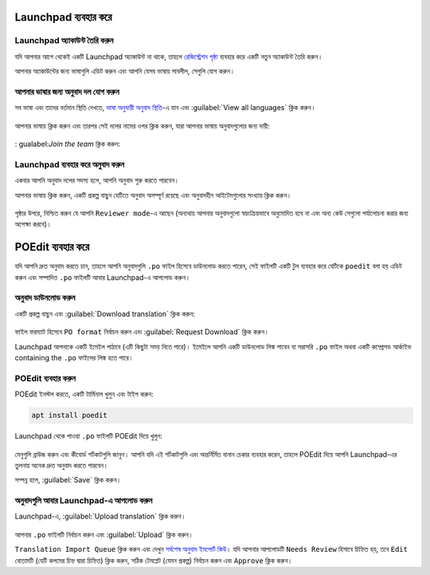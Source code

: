 Launchpad ব্যবহার করে
====================

Launchpad অ্যাকাউন্ট তৈরি করুন
-----------------------------

যদি আপনার আগে থেকেই একটি Launchpad অ্যাকাউন্ট না থাকে, তাহলে `রেজিস্ট্রেশন পৃষ্ঠা <https://login.launchpad.net/+login>`_ ব্যবহার করে একটি নতুন অ্যাকাউন্ট তৈরি করুন।

আপনার অ্যাকাউন্টের জন্য ভাষাগুলি এডিট করুন এবং আপনি যেসব ভাষায় সাবলীল, সেগুলি যোগ করুন।

আপনার ভাষার জন্য অনুবাদ দল যোগ করুন
--------------------------------

সব ভাষা এবং তাদের বর্তমান স্থিতি দেখতে, `ভাষা অনুযায়ী অনুবাদ স্থিতি <https://translations.launchpad.net/linuxmint/latest/>`_-এ যান এবং :guilabel:`View all languages` ক্লিক করুন।

.. figure:: images/launchpad1.png
    :width: 500px
    :align: center

আপনার ভাষায় ক্লিক করুন এবং তারপর সেই দলের নামের ওপর ক্লিক করুন, যারা আপনার ভাষায় অনুবাদগুলোর জন্য দায়ী:

.. figure:: images/launchpad2.png
    :width: 500px
    :align: center

: gualabel:`Join the team` ক্লিক করুন:

.. figure:: images/launchpad3.png
    :width: 500px
    :align: center


Launchpad ব্যবহার করে অনুবাদ করুন
------------------------------

একবার আপনি অনুবাদ দলের সদস্য হলে, আপনি অনুবাদ শুরু করতে পারবেন।

আপনার ভাষায় ক্লিক করুন, একটি প্রকল্প বাছুন যেটিতে অনুবাদ অসম্পূর্ণ রয়েছে এবং অনুবাদহীন আইটেমগুলোর সংখ্যায় ক্লিক করুন।

.. figure:: images/launchpad4.png
    :width: 500px
    :align: center

পৃষ্ঠার উপরে, নিশ্চিত করুন যে আপনি ``Reviewer mode``-এ আছেন (অন্যথায় আপনার অনুবাদগুলো স্বয়ংক্রিয়ভাবে অনুমোদিত হবে না এবং অন্য কেউ সেগুলো পর্যালোচনা করার জন্য অপেক্ষা করবে)।

POEdit ব্যবহার করে
================

যদি আপনি দ্রুত অনুবাদ করতে চান, তাহলে আপনি অনুবাদগুলি ``.po`` ফাইল হিসেবে ডাউনলোড করতে পারেন, সেই ফাইলটি একটি টুল ব্যবহার করে যেটিকে ``poedit`` বলা হয় এডিট করুন এবং সম্পাদিত ``.po`` ফাইলটি আবার Launchpad-এ আপলোড করুন।

.. _download-ref:

অনুবাদ ডাউনলোড করুন
-------------------

একটি প্রকল্প বাছুন এবং :guilabel:`Download translation` ক্লিক করুন:

.. figure:: images/launchpad5.png
    :width: 500px
    :align: center

ফাইল ফরম্যাট হিসেবে ``PO format`` নির্বাচন করুন এবং :guilabel:`Request Download` ক্লিক করুন।

Launchpad আপনাকে একটি ইমেইল পাঠাবে (এটি কিছুটা সময় নিতে পারে)। ইমেইলে আপনি একটি ডাউনলোড লিঙ্ক পাবেন যা সরাসরি ``.po`` ফাইল অথবা একটি কম্প্রেসড আর্কাইভ containing the ``.po`` ফাইলের লিঙ্ক হতে পারে।

POEdit ব্যবহার করুন
------------------

POEdit ইনস্টল করতে, একটি টার্মিনাল খুলুন এবং টাইপ করুন:

.. code-block:: console

    apt install poedit

Launchpad থেকে পাওয়া ``.po`` ফাইলটি POEdit দিয়ে খুলুন:

.. figure:: images/poedit.png
    :width: 500px
    :align: center

মেনুগুলি ব্রাউজ করুন এবং কীবোর্ড শর্টকাটগুলি জানুন। আপনি যদি এই শর্টকাটগুলি এবং অন্তর্নির্মিত বানান চেকার ব্যবহার করেন, তাহলে POEdit দিয়ে আপনি Launchpad-এর তুলনায় অনেক দ্রুত অনুবাদ করতে পারবেন।

সম্পন্ন হলে, :guilabel:`Save` ক্লিক করুন।

অনুবাদগুলি আবার Launchpad-এ আপলোড করুন
---------------------------------------

Launchpad-এ, :guilabel:`Upload translation` ক্লিক করুন।

.. figure:: images/launchpad6.png
    :width: 500px
    :align: center

আপনার ``.po`` ফাইলটি নির্বাচন করুন এবং :guilabel:`Upload` ক্লিক করুন।

``Translation Import Queue`` ক্লিক করুন এবং দেখুন `সর্বশেষ অনুবাদ ইমপোর্ট কিউ <https://translations.launchpad.net/linuxmint/latest/+imports>`_। যদি আপনার আপলোডটি ``Needs Review`` হিসাবে চিহ্নিত হয়, তবে ``Edit`` বোতামটি (যেটি কলমের চিহ্ন দ্বারা চিহ্নিত) ক্লিক করুন, সঠিক টেমপ্লেট (যেমন প্রকল্প) নির্বাচন করুন এবং ``Approve`` ক্লিক করুন।
